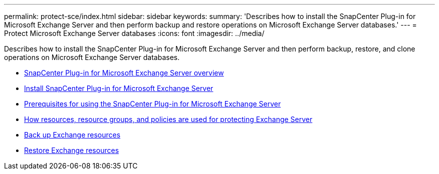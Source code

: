 ---
permalink: protect-sce/index.html
sidebar: sidebar
keywords:
summary: 'Describes how to install the SnapCenter Plug-in for Microsoft Exchange Server and then perform backup and restore operations on Microsoft Exchange Server databases.'
---
= Protect Microsoft Exchange Server databases
:icons: font
:imagesdir: ../media/

[.lead]
Describes how to install the SnapCenter Plug-in for Microsoft Exchange Server and then perform backup, restore, and clone operations on Microsoft Exchange Server databases.

* xref:concept_snapcenter_plug_in_for_exchange_server_overview.adoc[SnapCenter Plug-in for Microsoft Exchange Server overview]
* xref:concept_install_snapcenter_plug_in_for_microsoft_exchange_server.adoc[Install SnapCenter Plug-in for Microsoft Exchange Server]
* xref:reference_prerequisites_for_using_the_snapcenter_plug_in_for_exchange_server.adoc[Prerequisites for using the SnapCenter Plug-in for Microsoft Exchange Server]
* xref:concept_how_resources_resource_groups_and_policies_are_used_for_protecting_exchange_server.adoc[How resources, resource groups, and policies are used for protecting Exchange Server]
* xref:concept_back_up_exchange_resources.adoc[Back up Exchange resources]
* xref:reference_restore_exchange_resources.adoc[Restore Exchange resources]
